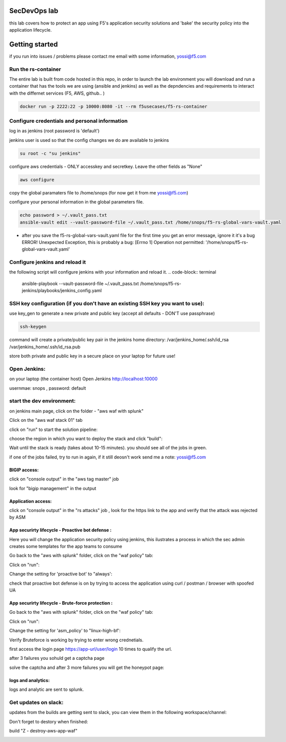 SecDevOps lab 
===================

this lab covers how to protect an app using F5's application security solutions and 'bake' the security policy into the application lifecycle. 

Getting started
===================

if you run into issues / problems please contact me email with some information, yossi@f5.com


Run the rs-container
----------------------------

The entire lab is built from code hosted in this repo, in order to launch the lab environment you will download and run a container that has the tools we are using (ansible and jenkins) as well as the depndencies and requirements to interact with the differnet services (F5, AWS, github.. ) 


.. code-block:: terminal

    docker run -p 2222:22 -p 10000:8080 -it --rm f5usecases/f5-rs-container



Configure credentials and personal information
------------------------------------------------------------

log in as jenkins (root password is 'default')

jenkins user is used so that the config changes we do are available to jenkins

.. code-block:: terminal

   su root -c "su jenkins"
   
   
configure aws credentials - ONLY accesskey and secretkey. Leave the other fields as "None"


.. code-block:: terminal

   aws configure


copy the global paramaters file to /home/snops (for now get it from me yossi@f5.com) 

configure your personal information in the global parameters file. 

.. code-block:: terminal

   echo password > ~/.vault_pass.txt
   ansible-vault edit --vault-password-file ~/.vault_pass.txt /home/snops/f5-rs-global-vars-vault.yaml

* after you save the f5-rs-global-vars-vault.yaml file for the first time you get an error message, ignore it it's a bug
  ERROR! Unexpected Exception, this is probably a bug: [Errno 1] Operation not permitted: '/home/snops/f5-rs-global-vars-vault.yaml'

Configure jenkins and reload it
------------------------------------------------------------

the following script will configure jenkins with your information and reload it. 
.. code-block:: terminal

   ansible-playbook --vault-password-file ~/.vault_pass.txt /home/snops/f5-rs-jenkins/playbooks/jenkins_config.yaml

   
SSH key configuration (if you don't have an existing SSH key you want to use):
------------------------------------------------------------------------------------

use key_gen to generate a new private and public key (accept all defaults - DON'T use passphrase)

.. code-block:: terminal

   ssh-keygen
   
command will create a private/public key pair in the jenkins home directory: /var/jenkins_home/.ssh/id_rsa /var/jenkins_home/.ssh/id_rsa.pub

store both private and public key in a secure place on your laptop for future use!


Open Jenkins:
------------------------------------------------------------------------------------

on your laptop (the container host) Open Jenkins http://localhost:10000

usernmae: snops , password: default


start the dev environment:
------------------------------------------------------------------------------------

.. image:: img/jenkins.png
   :align: center
   
   
on jenkins main page, click on the folder - "aws waf with splunk"

.. image:: img/jenkins10.PNG
   :align: center


Click on the "aws waf stack 01" tab

.. image:: img/jenkins102.PNG
   :align: center

click on "run" to start the solution pipeline:

.. image:: img/jenkins11.PNG
   :align: center

choose the region in which you want to deploy the stack and click "build":

Wait until the stack is ready (takes about 10-15 minutes). you should see all of the jobs in green. 

if one of the jobs failed, try to run in again, if it still deosn't work send me a note: yossi@f5.com

.. image:: img/jenkins12.PNG
   :align: center
   
   
BIGIP access:
~~~~~~~~~~~~~~

click on "console output" in the "aws tag master" job 

.. image:: img/jenkins3.PNG
   :align: center

look for "bigip management" in the output

.. image:: img/jenkins4.PNG
   :align: center


Application access:
~~~~~~~~~~~~~~~~~~~

click on "console output" in the "rs attacks" job , look for the https link to the app and verify that the attack was rejected by ASM 

.. image:: img/jenkins5.PNG
   :align: center

App securirty lifecycle - Proactive bot defense :
~~~~~~~~~~~~~~~~~~~

Here you will change the application security policy using jenkins, this ilustrates a process in which the sec admin creates some templates for the app teams to consume

Go back to the "aws with splunk" folder, click on the "waf policy" tab:

.. image:: img/jenkins101.PNG
   :align: center

Click on "run":

.. image:: img/jenkins13.PNG
   :align: center

Change the setting for 'proactive bot' to "always':

.. image:: img/jenkins14.PNG
   :align: center

check that proactive bot defense is on by trying to access the application using curl / postman / browser with spoofed UA 

App securirty lifecycle - Brute-force protection :
~~~~~~~~~~~~~~~~~~~

Go back to the "aws with splunk" folder, click on the "waf policy" tab:

.. image:: img/jenkins101.PNG
   :align: center

Click on "run":

.. image:: img/jenkins13.PNG
   :align: center

Change the setting for 'asm_policy' to "linux-high-bf':

.. image:: img/jenkins15.PNG
   :align: center
   

Verify Bruteforce is working by trying to enter wrong crednetials. 

first access the login page https://app-url/user/login 10 times to qualify the url.

after 3 failures you sohuld get a captcha page 

solve the captcha and after 3 more failures you will get the honeypot page:

.. image:: img/honeypot01.PNG
   :align: center

logs and analytics:
~~~~~~~~~~~~~~~~~~~

logs and analytic are sent to splunk.

.. image:: img/splunk1.PNG
   :align: center
   
   
Get updates on slack:
------------------------------------------------------------------------------------

updates from the builds are getting sent to slack, you can view them in the following workspace/channel:

.. image:: img/slack1.PNG
   :align: center



Don't forget to destory when finished:

build	"Z - destroy-aws-app-waf"

.. image:: img/jenkinsz.PNG
   :align: center

   
   

.. |run_rs_container| raw:: html

   <a href="https://hub.docker.com/r/f5usecases/f5-rs-container/" target="_blank">Docker hub page</a>

.. |install_ansible| raw:: html

   <a href="http://docs.ansible.com/ansible/latest/intro_installation.html" target="_blank">http://docs.ansible.com/ansible/latest/intro_installation.html</a>

.. |rs_video| raw:: html

   <a href="https://gitswarm.f5net.com/f5-reference-solutions/f5-rs-docs/blob/master/img/rs-video.mp4" target="_blank">quickstart video</a> 
